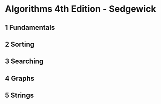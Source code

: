 #+STARTUP: hidestars
#+STARTUP: indent

* Algorithms 4th Edition - Sedgewick
** 1 Fundamentals
** 2 Sorting
** 3 Searching
** 4 Graphs
** 5 Strings

